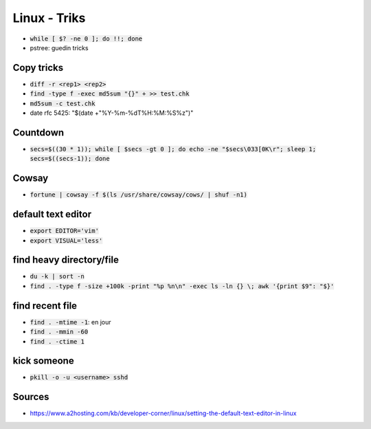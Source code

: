 Linux - Triks
#############

* :code:`while [ $? -ne 0 ]; do !!; done`
* pstree: guedin tricks

Copy tricks
***********

* :code:`diff -r <rep1> <rep2>`
* :code:`find -type f -exec md5sum "{}" + >> test.chk`
* :code:`md5sum -c test.chk`
* date rfc 5425: "$(date +"%Y-%m-%dT%H:%M:%S%z")"

Countdown
*********

* :code:`secs=$((30 * 1)); while [ $secs -gt 0 ]; do echo -ne "$secs\033[0K\r"; sleep 1; secs=$((secs-1)); done`

Cowsay
******

* :code:`fortune | cowsay -f $(ls /usr/share/cowsay/cows/ | shuf -n1)`

default text editor
*******************

* :code:`export EDITOR='vim'`
* :code:`export VISUAL='less'`

find heavy directory/file
*************************

* :code:`du -k | sort -n`
* :code:`find . -type f -size +100k -print "%p %n\n" -exec ls -ln {} \; awk '{print $9": "$}'`

find recent file
****************

* :code:`find . -mtime -1`: en jour
* :code:`find . -mmin -60`
* :code:`find . -ctime 1`

kick someone
************

* :code:`pkill -o -u <username> sshd`

Sources
*******

* https://www.a2hosting.com/kb/developer-corner/linux/setting-the-default-text-editor-in-linux
